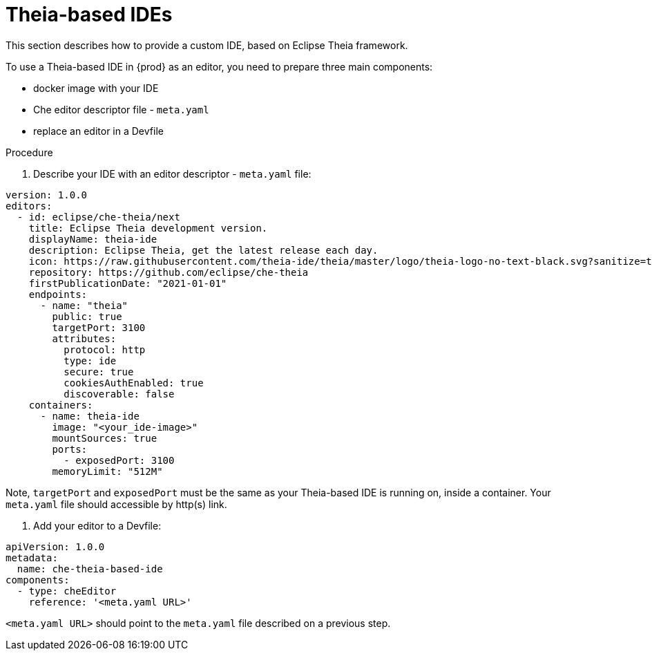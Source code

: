 [id="con_support-for-theia-based-ides_{context}"]
= Theia-based IDEs

This section describes how to provide a custom IDE, based on Eclipse Theia framework.

To use a Theia-based IDE in {prod} as an editor, you need to prepare three main components:

* docker image with your IDE
* Che editor descriptor file - `meta.yaml`
* replace an editor in a Devfile

.Procedure

. Describe your IDE with an editor descriptor - `meta.yaml` file:
[source,yaml]
----
version: 1.0.0
editors:
  - id: eclipse/che-theia/next
    title: Eclipse Theia development version.
    displayName: theia-ide
    description: Eclipse Theia, get the latest release each day.
    icon: https://raw.githubusercontent.com/theia-ide/theia/master/logo/theia-logo-no-text-black.svg?sanitize=true
    repository: https://github.com/eclipse/che-theia
    firstPublicationDate: "2021-01-01"
    endpoints:
      - name: "theia"
        public: true
        targetPort: 3100
        attributes:
          protocol: http
          type: ide
          secure: true
          cookiesAuthEnabled: true
          discoverable: false
    containers:
      - name: theia-ide
        image: "<your_ide-image>"
        mountSources: true
        ports:
          - exposedPort: 3100
        memoryLimit: "512M"
----
Note, `targetPort` and `exposedPort` must be the same as your Theia-based IDE is running on, inside a container.
Your `meta.yaml` file should accessible by http(s) link.

. Add your editor to a Devfile:
[source,yaml]
----
apiVersion: 1.0.0
metadata:
  name: che-theia-based-ide
components:
  - type: cheEditor
    reference: '<meta.yaml URL>'
----

`<meta.yaml URL>` should point to the `meta.yaml` file described on a previous step.
